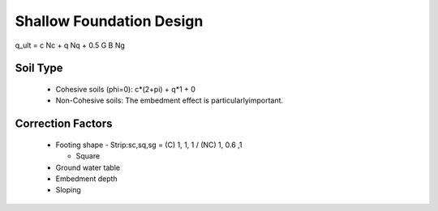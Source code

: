 Shallow Foundation Design
--------------------------

q_ult = c Nc + q Nq + 0.5 G B Ng

Soil Type
..........

  - Cohesive soils (phi=0): c*(2+pi) + q*1 + 0
  - Non-Cohesive soils: The embedment effect is particularlyimportant.

Correction Factors
...................

  - Footing shape
    - Strip:sc,sq,sg = (C) 1, 1, 1 / (NC) 1, 0.6 ,1 
    
    - Square
    
  - Ground water table
  - Embedment depth
  - Sloping
  
.. image:: ./images/GEC06-Table_5-2_Shape_factor.png
   :width: 600
   
.. image:: ./images/GEC06-Table_5-3_Groundwater_factor.png
   :width: 400
   
.. image:: ./images/GEC06-Table_5-4_Depth_Factor.png
   :width: 400

